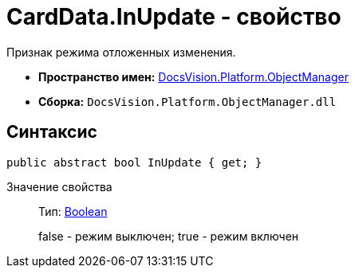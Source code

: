 = CardData.InUpdate - свойство

Признак режима отложенных изменения.

* *Пространство имен:* xref:api/DocsVision/Platform/ObjectManager/ObjectManager_NS.adoc[DocsVision.Platform.ObjectManager]
* *Сборка:* `DocsVision.Platform.ObjectManager.dll`

== Синтаксис

[source,csharp]
----
public abstract bool InUpdate { get; }
----

Значение свойства::
Тип: http://msdn.microsoft.com/ru-ru/library/system.boolean.aspx[Boolean]
+
false - режим выключен; true - режим включен
